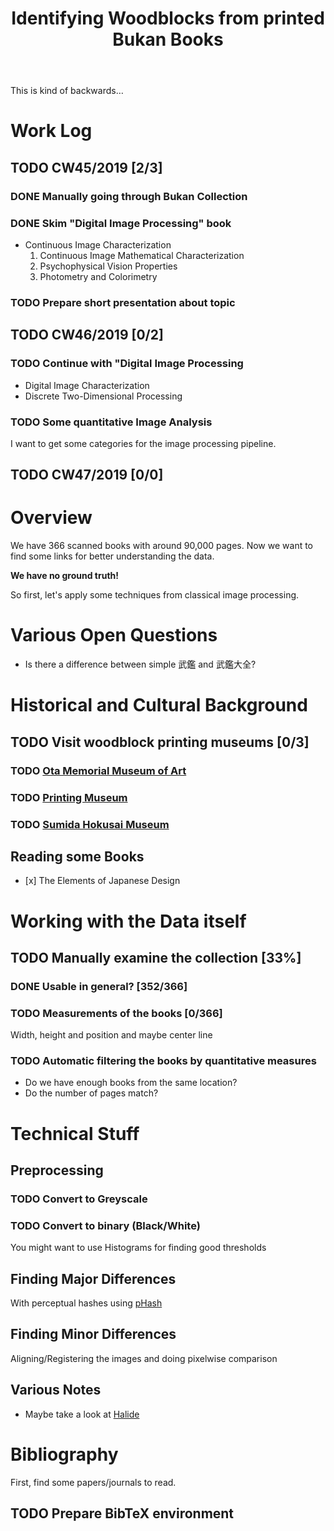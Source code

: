 #+TITLE: Identifying Woodblocks from printed Bukan Books
This is kind of backwards...

* Work Log
** TODO CW45/2019 [2/3]
   SCHEDULED: <2019-11-04 Mo> DEADLINE: <2019-11-09 Sa>
*** DONE Manually going through Bukan Collection
    CLOSED: [2019-11-08 Fr 14:51]
*** DONE Skim "Digital Image Processing" book
    CLOSED: [2019-11-08 Fr 20:16]
    - Continuous Image Characterization
      1) Continuous Image Mathematical Characterization
      2) Psychophysical Vision Properties
      3) Photometry and Colorimetry

*** TODO Prepare short presentation about topic

** TODO CW46/2019 [0/2]
   SCHEDULED: <2019-11-11 Mo> DEADLINE: <2019-11-16 Sa>
*** TODO Continue with "Digital Image Processing
    - Digital Image Characterization
    - Discrete Two-Dimensional Processing
*** TODO Some quantitative Image Analysis
    I want to get some categories for the image processing pipeline.

** TODO CW47/2019 [0/0]
   SCHEDULED: <2019-11-18 Mo> DEADLINE: <2019-11-23 Sa>


* Overview
We have 366 scanned books with around 90,000 pages. Now we want to find some links for better understanding the data.

*We have no ground truth!*

So first, let's apply some techniques from classical image processing.


* Various Open Questions
  - Is there a difference between simple 武鑑 and 武鑑大全?

    
* Historical and Cultural Background
** TODO Visit woodblock printing museums [0/3]
*** TODO [[http://www.ukiyoe-ota-muse.jp/][Ota Memorial Museum of Art]]
*** TODO [[https://www.printing-museum.org/][Printing Museum]]
*** TODO [[https://hokusai-museum.jp/][Sumida Hokusai Museum]]
** Reading some Books
   - [x] The Elements of Japanese Design

    
* Working with the Data itself
** TODO Manually examine the collection [33%]
*** DONE Usable in general? [352/366]
    CLOSED: [2019-11-08 Fr 08:10]
*** TODO Measurements of the books [0/366]
    Width, height and position and maybe center line
*** TODO Automatic filtering the books by quantitative measures 
    - Do we have enough books from the same location?
    - Do the number of pages match?

    
* Technical Stuff
** Preprocessing
*** TODO Convert to Greyscale
*** TODO Convert to binary (Black/White)
    You might want to use Histograms for finding good thresholds
** Finding Major Differences
   With perceptual hashes using [[https://phash.org/][pHash]]
** Finding Minor Differences
   Aligning/Registering the images and doing pixelwise comparison
** Various Notes
   - Maybe take a look at [[https://halide-lang.org/][Halide]]
   

* Bibliography
  First, find some papers/journals to read.
** TODO Prepare BibTeX environment
